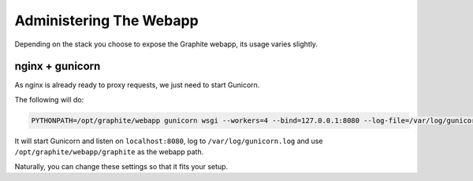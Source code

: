 Administering The Webapp
========================

Depending on the stack you choose to expose the Graphite webapp, its usage varies slightly.

nginx + gunicorn
----------------

As nginx is already ready to proxy requests, we just need to start Gunicorn.

The following will do:

.. code-block:: none

   PYTHONPATH=/opt/graphite/webapp gunicorn wsgi --workers=4 --bind=127.0.0.1:8080 --log-file=/var/log/gunicorn.log --preload --pythonpath=/opt/graphite/webapp/graphite &

It will start Gunicorn and listen on ``localhost:8080``, log to ``/var/log/gunicorn.log`` and use ``/opt/graphite/webapp/graphite`` as the webapp path.

Naturally, you can change these settings so that it fits your setup.
